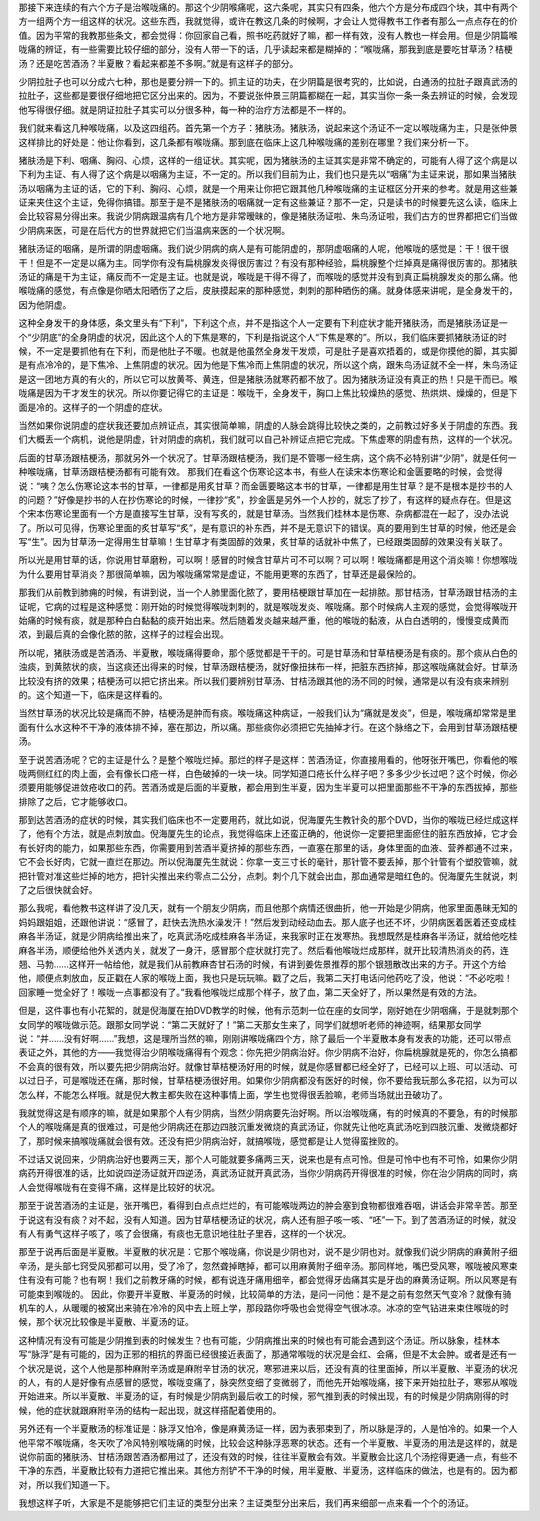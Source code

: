那接下来连续的有六个方子是治喉咙痛的。那这个少阴喉痛呢，这六条呢，其实只有四条，他六个方是分布成四个块，其中有两个方一组两个方一组这样的状况。这些东西，我就觉得，或许在教这几条的时候啊，才会让人觉得教书工作者有那么一点点存在的价值。因为平常的我教那些条文，都会觉得：你回家自己看，照书吃药就好了嘛，都一样有效，没有人教也一样会用。但是少阴篇喉咙痛的辨证，有一些需要比较仔细的部分，没有人带一下的话，几乎读起来都是糊掉的：“喉咙痛，那我到底是要吃甘草汤？桔梗汤？还是吃苦酒汤？半夏散？看起来都差不多啊。”就是有这样子的部分。
 
少阴拉肚子也可以分成六七种，那也是要分辨一下的。抓主证的功夫，在少阴篇是很考究的，比如说，白通汤的拉肚子跟真武汤的拉肚子，这些都是要很仔细地把它区分出来的。因为，不要说张仲景三阴篇都糊在一起，其实当你一条一条去辨证的时候，会发现他写得很仔细。就是阴证拉肚子其实可以分很多种，每一种的治疗方法都是不一样的。

我们就来看这几种喉咙痛，以及这四组药。首先第一个方子：猪肤汤。猪肤汤，说起来这个汤证不一定以喉咙痛为主，只是张仲景这样排比的好处是：他让你看到，这几条都有喉咙痛。那到底在临床上这几种喉咙痛的差别在哪里？我们来分析一下。
 
猪肤汤是下利、咽痛、胸闷、心烦，这样的一组证状。其实呢，因为猪肤汤的主证其实是非常不确定的，可能有人得了这个病是以下利为主证、有人得了这个病是以咽痛为主证，不一定的。所以我们目前为止，我们也只是先以“咽痛”为主证来说，那如果当猪肤汤以咽痛为主证的话，它的下利、胸闷、心烦，就是一个用来让你把它跟其他几种喉咙痛的主证框区分开来的参考。就是用这些兼证来夹住这个主证，免得你搞错。那至于是不是猪肤汤的咽痛就一定有这些兼证？那不一定，只是读书的时候要先这么读，临床上会比较容易分得出来。我说少阴病跟温病有几个地方是非常暧昧的，像是猪肤汤证啦、朱鸟汤证啦，我们古方的世界都把它们当做少阴病来医，可是在后代方的世界就把它们当温病来医的一个状况啊。
 
猪肤汤证的咽痛，是所谓的阴虚咽痛。我们说少阴病的病人是有可能阴虚的，那阴虚咽痛的人呢，他喉咙的感觉是：干！很干很干！但是不一定是以痛为主。同学你有没有扁桃腺发炎得很厉害过？有没有那种经验，扁桃腺整个烂掉真是痛得很厉害的。那猪肤汤证的痛是干为主证，痛反而不一定是主证。也就是说，喉咙是干得不得了，而喉咙的感觉并没有到真正扁桃腺发炎的那么痛。他喉咙痛的感觉，有点像是你晒太阳晒伤了之后，皮肤摸起来的那种感觉，刺刺的那种晒伤的痛。就身体感来讲呢，是全身发干的，因为他阴虚。
 
这种全身发干的身体感，条文里头有“下利”，下利这个点，并不是指这个人一定要有下利症状才能开猪肤汤，而是猪肤汤证是一个“少阴底”的全身阴虚的状况，因此这个人的下焦是寒的，下利是指说这个人“下焦是寒的”。所以，我们临床要抓猪肤汤证的时候，不一定是要抓他有在下利，而是他肚子不暖。也就是他虽然全身发干发烦，可是肚子是喜欢捂着的，或是你摸他的脚，其实脚是有点冷冷的，是下焦冷、上焦阴虚的状况。因为他是下焦冷而上焦阴虚的状况，所以这个病，跟朱鸟汤证就不全一样，朱鸟汤证是这一团地方真的有火的，所以它可以放黄芩、黄连，但是猪肤汤就寒药都不放了。因为猪肤汤证没有真正的热！只是干而已。喉咙痛是因为干才发生的状况。所以你要记得它的主证是：喉咙干，全身发干，胸口上焦比较燥热的感觉、热烘烘、燥燥的，但是下面是冷的。这样子的一个阴虚的症状。
 
当然如果你说阴虚的症状我还要加点辨证点，其实很简单嘛，阴虚的人脉会跳得比较快之类的，之前教过好多关于阴虚的东西。我们大概丢一个病机，说他是阴虚，针对阴虚的病机，我们就可以自己补辨证点把它完成。下焦虚寒的阴虚有热，这样的一个状况。
 
后面的甘草汤跟桔梗汤，那就另外一个状况了。甘草汤跟桔梗汤，我们是不管哪一经生病，这个病不必特别讲“少阴”，就是任何一种喉咙痛，甘草汤跟桔梗汤都有可能有效。
那我们在看这个伤寒论这本书，有些人在读宋本伤寒论和金匮要略的时候，会觉得说：“咦？怎么伤寒论这本书的甘草，一律都是用炙甘草？而金匮要略这本书的甘草，一律都是用生甘草？是不是根本是抄书的人的问题？”好像是抄书的人在抄伤寒论的时候，一律抄“炙”，抄金匮是另外一个人抄的，就忘了抄了，有这样的疑点存在。但是这个宋本伤寒论里面有一个方是直接写生甘草，没有写炙的，就是甘草汤。当然我们桂林本是伤寒、杂病都混在一起了，没办法说了。所以可见得，伤寒论里面的炙甘草写“炙”，是有意识的补东西，并不是无意识下的错误。真的要用到生甘草的时候，他还是会写“生”。因为甘草汤一定得用生甘草嘛！生甘草才有类固醇的效果，炙甘草的话就补中焦了，已经跟类固醇的效果没有关联了。
 
所以光是用甘草的话，你说用甘草磨粉，可以啊！感冒的时候含甘草片可不可以啊？可以啊！喉咙痛都是用这个消炎嘛！你想喉咙为什么要用甘草消炎？那很简单嘛，因为喉咙痛常常是虚证，不能用更寒的东西了，甘草还是最保险的。
 
那我们从前教到肺痈的时候，有讲到说，当一个人肺里面化脓了，要用桔梗跟甘草加在一起排脓。那甘桔汤，甘草汤跟甘桔汤的主证呢，它病的过程是这种感觉：刚开始的时候觉得喉咙刺刺的，就是喉咙发炎、喉咙痛。那个时候病人主观的感觉，会觉得喉咙开始痛的时候有痰，就是那种白白黏黏的痰开始出来。然后随着发炎越来越严重，他的喉咙的黏液，从白白透明的，慢慢变成黄而浓，到最后真的会像化脓的脓，这样子的过程会出现。
 
所以呢，猪肤汤或是苦酒汤、半夏散，喉咙痛得要命，那个感觉都是干干的。可是甘草汤和甘草桔梗汤是有痰的。那个痰从白色的浊痰，到黄脓状的痰，当这痰还出得来的时候，甘草汤跟桔梗汤，就好像扭抹布一样，把脏东西挤掉，那这喉咙痛就会好。甘草汤比较没有挤的效果；桔梗汤可以把它挤出来。所以我们要辨别甘草汤、甘桔汤跟其他的汤不同的时候，通常是以有没有痰来辨别的。这个知道一下，临床是这样看的。
 
当然甘草汤的状况比较是痛而不肿，桔梗汤是肿而有痰。喉咙痛这种病证，一般我们认为“痛就是发炎”，但是，喉咙痛却常常是里面有什么水这种不干净的液体排不掉，塞在那边，所以痛。那些痰你必须把它先抽掉才行。在这个脉络之下，会用到甘草汤跟桔梗汤。
 
至于说苦酒汤呢？它的主证是什么？是整个喉咙烂掉。那烂的样子是这样：苦酒汤证，你直接用看的，他呀张开嘴巴，你看他的喉咙两侧红红的肉上面，会有像长口疮一样，白色破掉的一块一块。同学知道口疮长什么样子吧？多多少少长过吧？这个时候，你必须要用能够促进敛疮收口的药。苦酒汤或是后面的半夏散，都会用到生半夏，因为生半夏可以把里面那些不干净的东西拔掉，那些排除了之后，它才能够收口。
 
那到达苦酒汤的症状的时候，其实我们临床也不一定要用药，就比如说，倪海厦先生教针灸的那个DVD，当你的喉咙已经烂成这样了，他有个方法，就是点刺放血。倪海厦先生的论点，我觉得临床上还蛮正确的，他说你一定要把里面瘀住的脏东西放掉，它才会有长好肉的能力，如果那些东西，你需要用到苦酒半夏挤掉的那些东西，一直塞在那里的话，身体里面的血液、营养都通不过来，它不会长好肉，它就一直烂在那边。所以倪海厦先生就说：你拿一支三寸长的毫针，那针管不要丢掉，那个针管有个塑胶管嘛，就把针管对准这些烂掉的地方，把针尖推出来约零点二公分，点刺。刺个几下就会出血，那血通常是暗红色的。倪海厦先生就说，刺了之后很快就会好。
 
那么我呢，看他教书这样讲了没几天，就有一个朋友少阴病，而且他那个病情还很曲折，他一开始是少阴病，他家里面愚昧无知的妈妈跟姐姐，还跟他讲说：“感冒了，赶快去洗热水澡发汗！”然后发到动经动血去。那人底子也还不坏，少阴病医着医着还变成桂麻各半汤证，就是少阴病给推出来了，吃真武汤吃成桂麻各半汤证，来我家时正在发寒热。我想既然是桂麻各半汤证，就给他吃桂麻各半汤，顺便给他外关透内关，就发了一身汗，感冒那个症状就打完了。然后看他喉咙烂成那样，就开比较清热消炎的药，连翘、马勃……这样开一帖给他，就是我们从前教麻杏甘石汤的时候，有讲到姜佐景推荐的那个银翘散改出来的方子。开这个方给他，顺便点刺放血，反正戳在人家的喉咙上面，我也只是玩玩嘛。戳了之后，我第二天打电话问他药吃了没，他说：“不必吃啦！回家睡一觉全好了！喉咙一点事都没有了。”我看他喉咙烂成那个样子，放了血，第二天全好了，所以果然是有效的方法。
 
但是，这件事也有小花絮的，就是倪海厦在拍DVD教学的时候，他有示范刺一位在座的女同学，刚好她在少阴咽痛，于是就刺那个女同学的喉咙做示范。跟那女同学说：“第二天就好了！”第二天那女生来了，同学们就想听老师的神迹啊，结果那女同学说：“并……没有好啊……”我想，这是理所当然的嘛，刚刚讲喉咙痛四个方，除了最后一个半夏散本身有发表的功能，还可以带点表证之外，其他的方——我觉得治少阴喉咙痛得有个观念：你先把少阴病治好。你少阴病不治好，你扁桃腺就是死的，你怎么搞都不会真的很有效，所以要先把少阴病治好。就像甘草桔梗汤好用的时候，就是你感冒都已经全好了，已经可以上班、可以活动、可以过日子，可是喉咙还在痛，那时候，甘草桔梗汤很好用。如果你少阴病都没有医好的时候，你不要给我玩那么多花招，以为可以怎么样，不能怎么样哦。就是倪大教主都失败在这种事情上面，学生也觉得很丢脸嘛，老师当场就出丑破功了。
 
我就觉得这是有顺序的嘛，就是如果那个人有少阴病，当然少阴病要先治好啊。所以治喉咙痛，有的时候真的不要急，有的时候那个人的喉咙痛是真的很难过，可是他少阴病还在那边四肢沉重发微烧的真武汤证，你就先让他吃真武汤吃到四肢沉重、发微烧都好了，那时候来搞喉咙痛就会很有效。还没有把少阴病治好，就搞喉咙，感觉都是让人觉得蛮挫败的。
 
不过话又说回来，少阴病治好也要两三天，那个人可能就要多痛两三天，说来也是有点可怜。但是可怜中也有不可怜，如果你少阴病药开得很准的话，比如说四逆汤证就开四逆汤，真武汤证就开真武汤，当你少阴病药开得很准的时候，你在治少阴病的同时，病人会觉得喉咙有在变得不痛，这样是比较好的状况。
 
那至于说苦酒汤的主证是，张开嘴巴，看得到白点点烂烂的，有可能喉咙两边的肿会塞到食物都很难吞咽，讲话会非常辛苦。那至于说这有没有痰？对不起，没有人知道。因为甘草桔梗汤证的状况，病人还有胆子咳一咳、“呸”一下。到了苦酒汤证的时候，就没有人有勇气这样子咳了，咳了会很痛，有痰也无意识地往肚子里吞，这样的一个状况。
 
那至于说再后面是半夏散。半夏散的状况是：它那个喉咙痛，你说是少阴也对，说不是少阴也对。就像我们说少阴病的麻黄附子细辛汤，是头部七窍受风邪都可以用，受了冷了，忽然聋掉瞎掉，都可以用麻黄附子细辛汤。那同样地，嘴巴受风寒，喉咙被风寒束住有没有可能？也有啊！我们之前教牙痛的时候，都有说连牙痛用细辛，都会觉得牙齿痛其实是牙齿的麻黄汤证啊。所以风寒是有可能束到喉咙的。
因此，你要开半夏散、半夏汤的时候，比较简单的方法，是问一问他：是不是之前有忽然天气变冷？就像有骑机车的人，从暖暖的被窝出来骑在冷冷的风中去上班上学，那段路你呼吸也会觉得空气很冰凉。冰凉的空气钻进来束住喉咙的时候，那个状况比较像是半夏散、半夏汤的证。
 
这种情况有没有可能是少阴推到表的时候发生？也有可能，少阴病推出来的时候也有可能会遇到这个汤证。所以脉象，桂林本写“脉浮”是有可能的，因为正邪的相抗的界面已经很接近表面了，那通常喉咙的状况是会红、会痛，但是不太会肿。或者是还有一个状况是说，这个人他是那种麻附辛汤或是麻附辛甘汤的状况，寒邪进来以后，还没有真的往里面掉，所以半夏散、半夏汤的状况的人，有的人是好像有点感冒的感觉，喉咙变痛了，脉突然变细了变微弱了，而他先开始喉咙痛，接下来开始拉肚子，寒邪从喉咙开始进来。所以半夏散、半夏汤的证，有时候是少阴病到最后收工的时候，邪气推到表的时候出现，有的时候是少阴病刚得的时候，他的症状就跟麻附辛汤的结构一起出现，就这样搭配着使用的。
 
另外还有一个半夏散汤的标准证是：脉浮又怕冷，像是麻黄汤证一样，因为表邪束到了，所以脉是浮的，人是怕冷的。如果一个人他平常不喉咙痛，冬天吹了冷风特别喉咙痛的时候，比较会这种脉浮恶寒的状态。还有一个半夏散、半夏汤的用法是这样的，就是说你前面的猪肤汤、甘桔汤跟苦酒汤都用过了，还没有效的时候，往往半夏散会有效。半夏散会比这几个汤挖得更通一点，有些不干净的东西，半夏散比较有力道把它推出来。其他方剂铲不干净的时候，用半夏散、半夏汤，这样临床的做法，也是有的。因为都对，所以我们知道一下。
 
我想这样子听，大家是不是能够把它们主证的类型分出来？主证类型分出来后，我们再来细部一点来看一个个的汤证。
